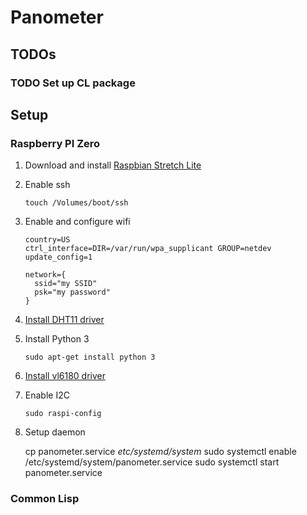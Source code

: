 * Panometer

** TODOs
*** TODO Set up CL package

** Setup
*** Raspberry PI Zero
**** Download and install [[https://raspberrypi.org/downloads/raspbian][Raspbian Stretch Lite]]
**** Enable ssh

#+BEGIN_SRC shell
touch /Volumes/boot/ssh
#+END_SRC

**** Enable and configure wifi

#+BEGIN_SRC shell
country=US
ctrl_interface=DIR=/var/run/wpa_supplicant GROUP=netdev
update_config=1

network={
  ssid="my SSID"
  psk="my password"
}
#+END_SRC

**** [[https://github.com/adafruit/Adafruit_Python_DHT][Install DHT11 driver]]
**** Install Python 3

#+BEGIN_SRC shell
sudo apt-get install python 3
#+END_SRC

**** [[https://learn.adafruit.com/adafruit-vl6180x-time-of-flight-micro-lidar-distance-sensor-breakout/python-circuitpython][Install vl6180 driver]]
**** Enable I2C

#+BEGIN_SRC shell
sudo raspi-config
#+END_SRC
**** Setup daemon
#+BEGIN shell
cp panometer.service /etc/systemd/system/
sudo systemctl enable /etc/systemd/system/panometer.service
sudo systemctl start panometer.service
#+END_SRC
*** Common Lisp
